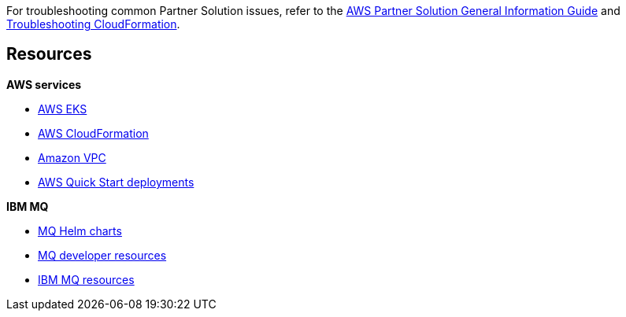 // Add any unique troubleshooting steps here.

For troubleshooting common Partner Solution issues, refer to the https://fwd.aws/rA69w?[AWS Partner Solution General Information Guide^] and https://docs.aws.amazon.com/AWSCloudFormation/latest/UserGuide/troubleshooting.html[Troubleshooting CloudFormation^].

== Resources
// Uncomment section and add links to any external resources that are specified by the partner.

*AWS services*

* https://docs.aws.amazon.com/eks/latest/userguide/getting-started.html[AWS EKS^]
* https://aws.amazon.com/documentation/cloudformation/[AWS CloudFormation^]
* https://aws.amazon.com/documentation/vpc/[Amazon VPC^]
* https://aws.amazon.com/quickstart/[AWS Quick Start deployments^]

*IBM MQ*

* https://github.com/ibm-messaging/mq-helm[MQ Helm charts^]
* https://developer.ibm.com/components/ibm-mq/[MQ developer resources^]
* https://developer.ibm.com/messaging/mq-on-cloud/[IBM MQ resources^]

